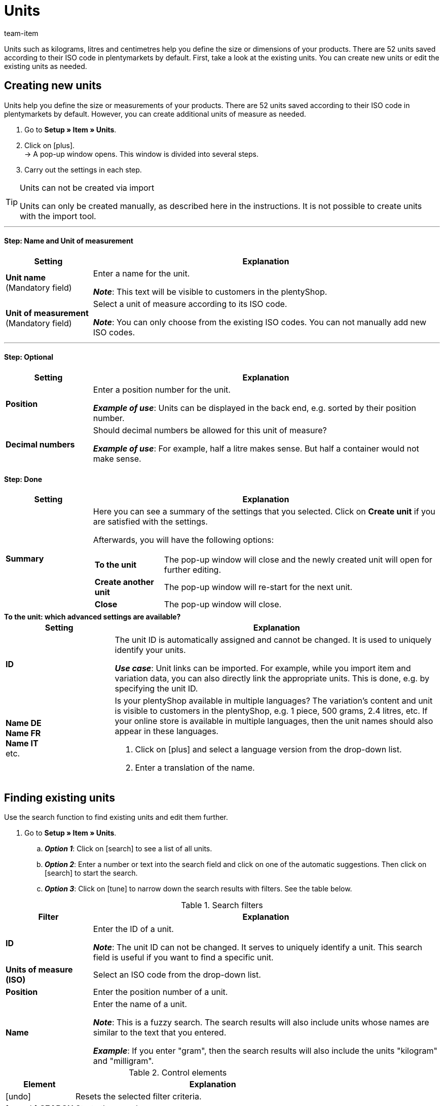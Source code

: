 = Units
:keywords: Unit, Units, Unit of measure, Units of measure, Size, Measurements, Length, Width, ISO code, ISO, Decimal numbers, Content, Unit price, Price per, Piece, Each, Kilogram, Gram, Milligram, Litre, Liter
:description: There are 52 units saved in plentymarkets by default. Learn how to create additional units of measure as needed.
:id: IHTSF1W
:author: team-item

//ToDo - GIFs in German and English, also for the Tags page too

////
zuletzt bearbeitet 07.06.2022
////

Units such as kilograms, litres and centimetres help you define the size or dimensions of your products.
There are 52 units saved according to their ISO code in plentymarkets by default.
First, take a look at the existing units.
You can create new units or edit the existing units as needed.

[#100]
== Creating new units

Units help you define the size or measurements of your products.
There are 52 units saved according to their ISO code in plentymarkets by default.
However, you can create additional units of measure as needed.

. Go to *Setup » Item » Units*.
. Click on icon:plus[role="darkGrey"]. +
→ A pop-up window opens. This window is divided into several steps.
. Carry out the settings in each step.

[TIP]
.Units can not be created via import
====
Units can only be created manually, as described here in the instructions.
It is not possible to create units with the import tool.
====

---

[discrete]
==== Step: Name and Unit of measurement

[cols="1,4a"]
|===
|Setting |Explanation

| *Unit name* +
[red]#(Mandatory field)#
|Enter a name for the unit.

*_Note_*: This text will be visible to customers in the plentyShop.

| *Unit of measurement* +
[red]#(Mandatory field)#
|Select a unit of measure according to its ISO code.

*_Note_*: You can only choose from the existing ISO codes.
You can not manually add new ISO codes.

|===

---

[discrete]
==== Step: Optional

[cols="1,4a"]
|===
|Setting |Explanation

| *Position*
|Enter a position number for the unit.

*_Example of use_*:
Units can be displayed in the back end, e.g. sorted by their position number.

| *Decimal numbers*
|Should decimal numbers be allowed for this unit of measure?

*_Example of use_*:
For example, half a litre makes sense.
But half a container would not make sense.

|===

[discrete]
==== Step: Done

[cols="1,4"]
|===
|Setting |Explanation

| *Summary*
a|Here you can see a summary of the settings that you selected.
Click on *Create unit* if you are satisfied with the settings.

Afterwards, you will have the following options:

[cols="1,4a"]
!===

! *To the unit*
!The pop-up window will close and the newly created unit will open for further editing.

! *Create another unit*
!The pop-up window will re-start for the next unit.

! *Close*
!The pop-up window will close.

!===

|===

[.collapseBox]
.*To the unit: which advanced settings are available?*
--

[cols="1,3a"]
|===
|Setting |Explanation

| *ID*
| The unit ID is automatically assigned and cannot be changed.
It is used to uniquely identify your units.

*_Use case_*: Unit links can be imported.
For example, while you import item and variation data, you can also directly link the appropriate units.
This is done, e.g. by specifying the unit ID.

| *Name DE* +
*Name FR* +
*Name IT* +
etc.
|Is your plentyShop available in multiple languages?
The variation’s content and unit is visible to customers in the plentyShop, e.g. 1 piece, 500 grams, 2.4 litres, etc.
If your online store is available in multiple languages, then the unit names should also appear in these languages.

. Click on icon:plus[role="darkGrey"] and select a language version from the drop-down list.
. Enter a translation of the name.

|===

--

[#130]
== Finding existing units


Use the search function to find existing units and edit them further.

. Go to *Setup » Item » Units*.
.. *_Option 1_*: Click on icon:search[role="darkGrey"] to see a list of all units.
.. *_Option 2_*: Enter a number or text into the search field and click on one of the automatic suggestions.
Then click on icon:search[role="darkGrey"] to start the search.
.. *_Option 3_*: Click on icon:tune[set=material, role="darkGrey"] to narrow down the search results with filters.
See the table below.

//image::artikel:standard-suche.gif[]

.Search filters
[cols="1,4a"]
|===
|Filter |Explanation

| *ID*
|Enter the ID of a unit.

*_Note_*: The unit ID can not be changed. It serves to uniquely identify a unit.
This search field is useful if you want to find a specific unit.

| *Units of measure (ISO)*
|Select an ISO code from the drop-down list.

| *Position*
|Enter the position number of a unit.

| *Name*
|Enter the name of a unit.

*_Note_*: This is a fuzzy search.
The search results will also include units whose names are similar to the text that you entered.

*_Example_*: If you enter "gram", then the search results will also include the units "kilogram" and "milligram".

|===

.Control elements
[cols="1,4a"]
|===
|Element |Explanation

| icon:undo[role="darkGrey"]
|Resets the selected filter criteria.

| icon:search[role="darkGrey"] *SEARCH*
|Starts the search.
|===

[.collapseBox]
.*Filter settings can be saved*
--

When you start a search, your search settings are displayed up top as so-called “chips”.
You can save these search settings to apply them again more quickly and easily in the future.

[.instruction]
Saving the current filter:

. Start a search.
. Click on *Saved filters* (icon:bookmarks[set=material, role="darkGrey"]).
. Click on icon:bookmark_border[set=material, role="darkGrey"] *Save current filter*.
. Enter a name and toggle the optional settings as needed (icon:toggle_on[set=material, role="blue"]).
. Click on *Save*. +
→ The filter settings now appear under *Saved filters* (icon:bookmarks[set=material, role="darkGrey"]).

//image::artikel:vorlage-speichern.gif[]

[cols="1,4a"]
|===
|Element |Explanation

| *Set as default*
|
icon:toggle_on[set=material, role="blue"] = When you open the menu *Setup » Item » Units*, the filter settings will already be selected and the search will automatically start with these settings.

icon:toggle_off[set=material, role="darkGrey"] = The filter settings will not already be selected.

| *Create filter for all users*
|
icon:toggle_on[set=material, role="blue"] = The filter preset will be visible for all user accounts.

icon:toggle_off[set=material, role="darkGrey"] = The filter preset will only be visible for your own user account.

|===

[.instruction]
Applying saved filters:

. Click on *Saved filters* (icon:bookmarks[set=material, role="darkGrey"]).
. Click on an existing filter preset. +
→ The search is started and the search settings are displayed up top as so-called “chips”.

--

---

When you start the search, you’ll see the results in an overview.

* *_Option 1_*: Click on a unit to open it and edit its settings further.
* *_Option 2_*: Select multiple units (icon:check-square[role="blue"]) and click on the pencil icon (icon:pencil[role="darkGrey"]).
This opens all of the selected units at once and you can edit their settings further.

//image::artikel:vorlage-speichern.gif[]

[#150]
== Specifying the unit and content of your variations

Once you have finished initially configuring the units, you can link them to variations.
This can be done manually or via import.

[.collapseBox]
.*Manually*
--

If you only want to specify the content for a few variations, then it makes sense to do this manually.

. Go to *Item » Edit item » [Open variation] » Tab: Settings » Area: Dimensions » Option: Content*.
. Enter a number into the field on the left.
. Select a unit from the drop-down list on the right.
. *Save* (icon:save[set=plenty, role="green"]) the settings.

--

[.collapseBox]
.*Import*
--

If you want to specify the content for lots of variations, then it makes sense to do this via import.

. Go to *Data » Import*.
. Create a new import of the type *Item*.
. Use the mapping fields:
* xref:data:elasticSync-item.adoc#1810[Content value] and xref:data:elasticSync-item.adoc#1800[Content unit]. +
+
or
* xref:data:elasticSync-item.adoc#1810[Content value] and xref:data:elasticSync-item.adoc#1820[Content measuring unit (ISO)].

xref:data:ElasticSync.adoc#[Further information about the import tool in general].

--

[#200]
== Combining units to generate variations

You can create variations by combining units with different quantities.
Example: A bottle of soap that’s available in 100ml, 250ml and 500ml.

. Go to *Item » Edit item » [Open item] » Tab: Variations*.
. Click on icon:plus[role="green"] *New*. +
→ The *Create new variations* window opens.
. In the *Content* field, enter the quantity and unit for the first variation, e.g. 100ml.
. Click on icon:execute[set=plenty, role="darkGrey"] *Create variations*.
. Repeat the procedure for 250ml and for 500ml.

[#300]
== Displaying the unit price on sales channels and labels

Surely you’ve seen an item’s unit price displayed on a store shelf.
The unit price tells you how much the item costs per kilogram, litre or other unit of measure.
It’s calculated based on the variation’s unit, content and price.

*_Background info_*:
A new link:https://www.bmwk.de/Redaktion/DE/Downloads/P-R/novelle-der-preisangabenverordnung-pangv.pdf?__blob=publicationFile&v=4[regulation on specifying prices^] went into effect on May 28th, 2022.
§ 4 states that sellers, who offer products based on weight, volume, length or area, are required to indicate the unit price.
The unit price must be specified per 1 kilogram, 1 litre, 1 cubic metre, 1 metre or 1 square metre.

---

*_What sellers need to do_*:

The unit price can be displayed in the plentyShop, on sales channels like Amazon and eBay or on item labels.

[.collapseBox]
.*plentyShop*
--

. Go to *Item » Edit item » [Open variation] » Tab: Settings » Area: Dimensions » Option: Content*.
* Make sure that a numerical value was entered and that an option was selected from the drop-down list.
. Go to *Item » Edit item » [Open variation] » Tab: Settings » Area: Sales prices*.
* Make sure that a price was entered.
. Go to *CMS » ShopBuilder » [Open content]*
* Make sure that the widget *Item / Item price* is included in the layout.

[TIP]
According to § 5 of the link:https://www.bmwk.de/Redaktion/DE/Downloads/P-R/novelle-der-preisangabenverordnung-pangv.pdf?__blob=publicationFile&v=4[regulation on specifying prices^], the unit price must be specified per 1 kilogram or 1 litre.
But that doesn’t mean that you can only enter kilograms or litres into the plentymarkets back end.
You can also enter grams or millilitres.
plentymarkets will convert the values into kilograms or litres and display the result in the plentyShop.
Example: A variation that has a unit price of 1.20 EUR / 100 gram will automatically be displayed as 12 EUR / kilogram in the plentyShop.

--

[.collapseBox]
.*Sales channels*
--

Refer to the following pages of the manual for instructions on displaying the unit price on a marketplace:

* xref:markets:preparing-variations.adoc#860[Amazon]
* xref:markets:ebay-setup.adoc#4000[eBay]
* xref:markets:otto-market.adoc#1302[OTTO]
* xref:markets:plus-gartenxxl.adoc#365[Netto]

--

[.collapseBox]
.*Item labels*
--

You’ll design your labels with the help of templates.
Each template includes information about the size of the label, which data should be displayed on the label and where each piece of data should be positioned on the label.

. Go to *Setup » Item » Labels*.
. Expand the template (icon:plus-square-o[role="darkGrey"]).
. Find the field *Unit price* and make sure that X/Y coordinates were entered here.

xref:item:barcodes.adoc#800[Further information about designing labels].

--
